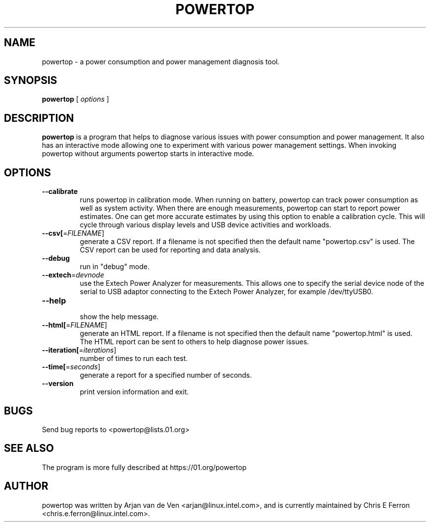 .TH POWERTOP 8 "June 1, 2012" "Linux" "powertop manual"
.SH NAME
powertop \- a power consumption and power management diagnosis tool.
.SH SYNOPSIS
.B powertop
.RB [
.IR options
.RB ]
.SH DESCRIPTION
.P
\fBpowertop\fP is a program that helps to diagnose various issues with power consumption
and power management. It also has an interactive mode allowing one to
experiment with various power management settings. When invoking powertop
without arguments powertop starts in interactive mode.
.SH OPTIONS
.TP
\fB\-\-calibrate
runs powertop in calibration mode. When running on battery, powertop
can track power consumption as well as system activity. When there
are enough measurements, powertop can start to report power estimates. One
can get more accurate estimates by using this option to enable a
calibration cycle. This will cycle through various display levels and USB
device activities and workloads.
.TP
\fB\-\-csv[\fR=\fIFILENAME\fR]
generate a CSV report. If a filename is not specified then the
default name "powertop.csv" is used. The CSV report can be
used for reporting and data analysis.
.TP
\fB\-\-debug
 run in "debug" mode.
.TP
\fB\-\-extech\fR=\fIdevnode\fR
use the Extech Power Analyzer for measurements. This allows one to
specify the serial device node of the serial to USB adaptor connecting to
the Extech Power Analyzer, for example /dev/ttyUSB0.
.TP
\fB\-\-help
 show the help message.
.TP
\fB\-\-html[\fR=\fIFILENAME\fR]
generate an HTML report. If a filename is not specified then the
default name "powertop.html" is used. The HTML report can be
sent to others to help diagnose power issues.
.TP
\fB\-\-iteration[\fR=\fIiterations\fR]
number of times to run each test.
.TP
\fB\-\-time[\fR=\fIseconds\fR]
generate a report for a specified number of seconds.
.TP
\fB\-\-version
print version information and exit.
.SH BUGS
Send bug reports to <powertop@lists.01.org>
.SH SEE ALSO
The program is more fully described at https://01.org/powertop
.SH AUTHOR
powertop was written by Arjan van de Ven <arjan@linux.intel.com>, and is currently maintained by Chris E Ferron <chris.e.ferron@linux.intel.com>.
